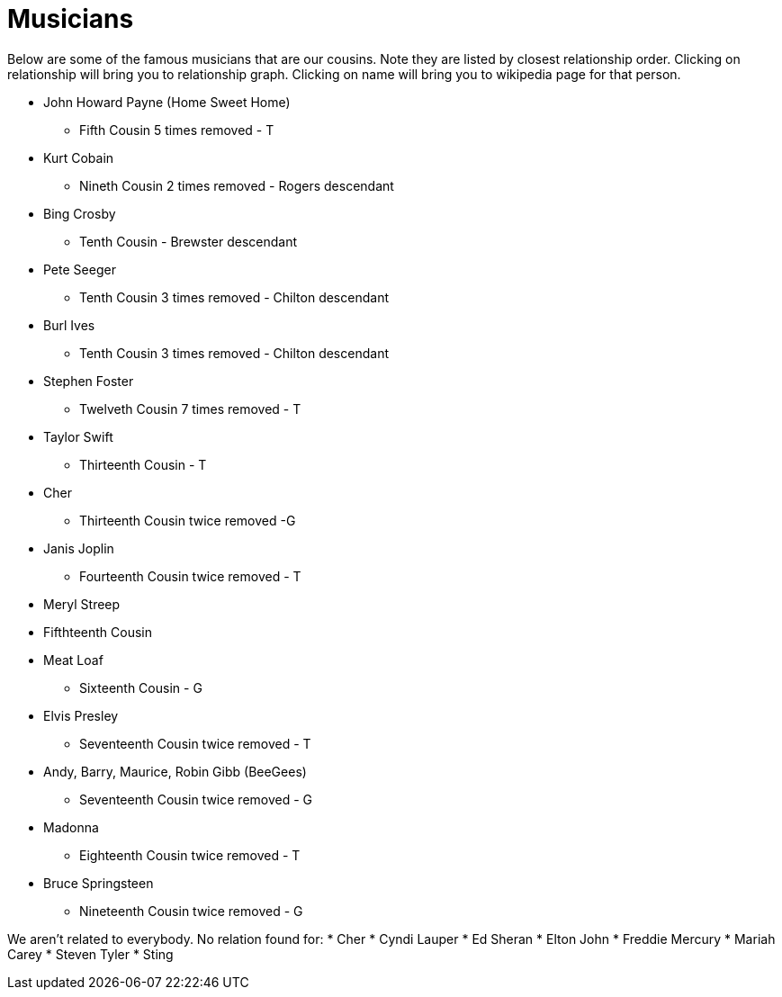 # Musicians

Below are some of the famous musicians that are our cousins. 
Note they are listed by closest relationship order.
Clicking on relationship will bring you to relationship graph.
Clicking on name will bring you to wikipedia page for that person.

* John Howard Payne (Home Sweet Home)
** Fifth Cousin 5 times removed - T
* Kurt Cobain
** Nineth Cousin 2 times removed - Rogers descendant
* Bing Crosby
** Tenth Cousin - Brewster descendant
* Pete Seeger
** Tenth Cousin 3 times removed - Chilton descendant
* Burl Ives
** Tenth Cousin 3 times removed - Chilton descendant
* Stephen Foster
** Twelveth Cousin 7 times removed - T
* Taylor Swift
** Thirteenth Cousin - T
* Cher
** Thirteenth Cousin twice removed -G
* Janis Joplin
** Fourteenth Cousin twice removed - T
* Meryl Streep
* Fifthteenth Cousin
* Meat Loaf
** Sixteenth Cousin - G
* Elvis Presley
** Seventeenth Cousin twice removed - T
* Andy, Barry, Maurice, Robin Gibb (BeeGees)
** Seventeenth Cousin twice removed - G
* Madonna
** Eighteenth Cousin twice removed - T
* Bruce Springsteen
** Nineteenth Cousin twice removed - G


We aren't related to everybody. No relation found for:
* Cher
* Cyndi Lauper
* Ed Sheran
* Elton John
* Freddie Mercury
* Mariah Carey
* Steven Tyler
* Sting
